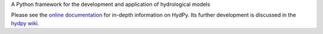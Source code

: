 .. _online documentation: https://hydpy-dev.github.io/hydpy/
.. _hydpy wiki: https://github.com/hydpy-dev/hydpy/wiki

A Python framework for the development and application of hydrological models

Please see the `online documentation`_ for in-depth information on HydPy.
Its further development is discussed in the `hydpy wiki`_.

